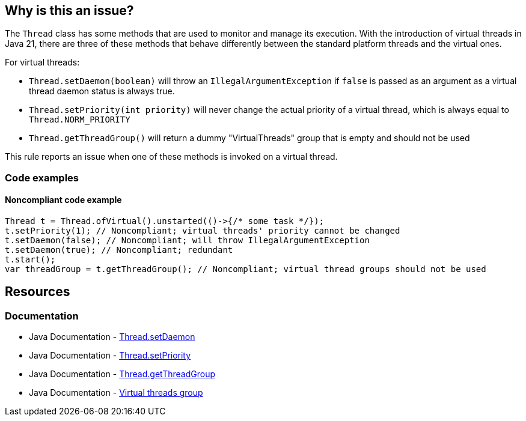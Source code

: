 == Why is this an issue?

The `Thread` class has some methods that are used to monitor and manage its execution.
With the introduction of virtual threads in Java 21, there are three of these methods that behave differently
between the standard platform threads and the virtual ones.

For virtual threads:

* `Thread.setDaemon(boolean)` will throw an `IllegalArgumentException` if `false` is passed as an argument as a virtual thread daemon status is always true.
* `Thread.setPriority(int priority)` will never change the actual priority of a virtual thread, which is always equal to `Thread.NORM_PRIORITY`
* `Thread.getThreadGroup()` will return a dummy "VirtualThreads" group that is empty and should not be used

This rule reports an issue when one of these methods is invoked on a virtual thread.

=== Code examples

==== Noncompliant code example

[source,java]
----
Thread t = Thread.ofVirtual().unstarted(()->{/* some task */});
t.setPriority(1); // Noncompliant; virtual threads' priority cannot be changed
t.setDaemon(false); // Noncompliant; will throw IllegalArgumentException
t.setDaemon(true); // Noncompliant; redundant
t.start();
var threadGroup = t.getThreadGroup(); // Noncompliant; virtual thread groups should not be used
----

== Resources

=== Documentation

* Java Documentation - https://docs.oracle.com/en/java/javase/21/docs/api/java.base/java/lang/Thread.html#setDaemon(boolean)[Thread.setDaemon]
* Java Documentation - https://docs.oracle.com/en/java/javase/21/docs/api/java.base/java/lang/Thread.html#setPriority(int)[Thread.setPriority]
* Java Documentation - https://docs.oracle.com/en/java/javase/21/docs/api/java.base/java/lang/Thread.html#getThreadGroup()[Thread.getThreadGroup]
* Java Documentation - https://docs.oracle.com/en/java/javase/21/docs/api/java.base/java/lang/ThreadGroup.html#virtualthreadgroup[Virtual threads group]
